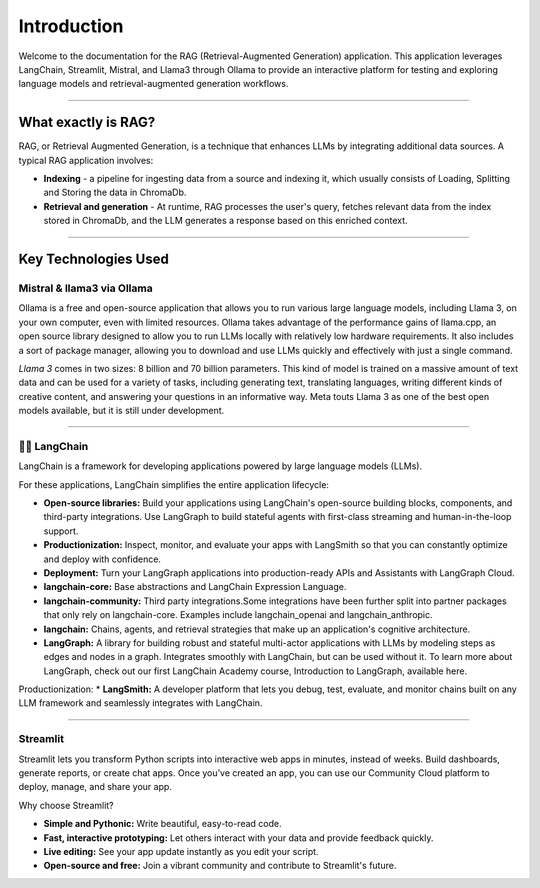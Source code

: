 Introduction
============

Welcome to the documentation for the RAG (Retrieval-Augmented Generation) application. 
This application leverages LangChain, Streamlit, Mistral, and Llama3 through Ollama to provide 
an interactive platform for testing and exploring language models and retrieval-augmented generation workflows.

.. image:: images/schema.png
   :alt: Example image showing the application flow
   :align: center

______________________

What exactly is RAG?
---------------------
RAG, or Retrieval Augmented Generation, is a technique that enhances LLMs by integrating additional data sources. A typical RAG application involves:

* **Indexing** - a pipeline for ingesting data from a source and indexing it, which usually consists of Loading, Splitting and Storing the data in ChromaDb.

* **Retrieval and generation** - At runtime, RAG processes the user's query, fetches relevant data from the index stored in ChromaDb, and the LLM generates a response based on this enriched context.

______________________

Key Technologies Used 
----------------------

Mistral & llama3 via Ollama
^^^^^^^^^^^^^^^^^^^^^^^^^^^
Ollama is a free and open-source application that allows you to run various large language models,
including Llama 3, on your own computer, even with limited resources. Ollama takes advantage of the performance gains of llama.cpp,
an open source library designed to allow you to run LLMs locally with relatively low hardware requirements. It also includes a sort of package manager,
allowing you to download and use LLMs quickly and effectively with just a single command.

*Llama 3* comes in two sizes: 8 billion and 70 billion parameters. This kind of model is trained on a massive amount of text data and can be used for a variety 
of tasks, including generating text, translating languages, writing different kinds of creative content, and answering your questions in an informative way. 
Meta touts Llama 3 as one of the best open models available, but it is still under development.

.. image:: images/https___dev-to-uploads.s3.amazonaws.com_uploads_articles_ax9r9z2w2zghv81grbh7.png
   :alt: Mistral vs llama3
   :align: center


______________________

🦜️🔗 LangChain
^^^^^^^^^^^^^^^^
LangChain is a framework for developing applications powered by large language models (LLMs).

For these applications, LangChain simplifies the entire application lifecycle:

* **Open-source libraries:** Build your applications using LangChain's open-source building blocks, components, and third-party integrations. Use LangGraph to build stateful agents with first-class streaming and human-in-the-loop support.

* **Productionization:** Inspect, monitor, and evaluate your apps with LangSmith so that you can constantly optimize and deploy with confidence.

* **Deployment:** Turn your LangGraph applications into production-ready APIs and Assistants with LangGraph Cloud.

* **langchain-core:** Base abstractions and LangChain Expression Language.

* **langchain-community:** Third party integrations.Some integrations have been further split into partner packages that only rely on langchain-core. Examples include langchain_openai and langchain_anthropic.

* **langchain:** Chains, agents, and retrieval strategies that make up an application's cognitive architecture.

* **LangGraph:** A library for building robust and stateful multi-actor applications with LLMs by modeling steps as edges and nodes in a graph. Integrates smoothly with LangChain, but can be used without it. To learn more about LangGraph, check out our first LangChain Academy course, Introduction to LangGraph, available here.

Productionization:
* **LangSmith:** A developer platform that lets you debug, test, evaluate, and monitor chains built on any LLM framework and seamlessly integrates with LangChain.

______________________

Streamlit
^^^^^^^^^^
Streamlit lets you transform Python scripts into interactive web apps in minutes, instead of weeks. Build dashboards, generate reports, or create chat apps. Once you’ve created an app, you can use our Community Cloud platform to deploy, manage, and share your app.

Why choose Streamlit?

* **Simple and Pythonic:** Write beautiful, easy-to-read code.

* **Fast, interactive prototyping:** Let others interact with your data and provide feedback quickly.

* **Live editing:** See your app update instantly as you edit your script.

* **Open-source and free:** Join a vibrant community and contribute to Streamlit's future.